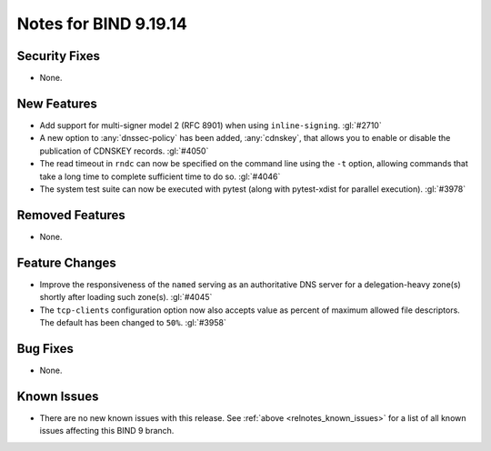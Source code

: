 .. Copyright (C) Internet Systems Consortium, Inc. ("ISC")
..
.. SPDX-License-Identifier: MPL-2.0
..
.. This Source Code Form is subject to the terms of the Mozilla Public
.. License, v. 2.0.  If a copy of the MPL was not distributed with this
.. file, you can obtain one at https://mozilla.org/MPL/2.0/.
..
.. See the COPYRIGHT file distributed with this work for additional
.. information regarding copyright ownership.

Notes for BIND 9.19.14
----------------------

Security Fixes
~~~~~~~~~~~~~~

- None.

New Features
~~~~~~~~~~~~

- Add support for multi-signer model 2 (RFC 8901) when using
  ``inline-signing``. :gl:`#2710`

- A new option to :any:`dnssec-policy` has been added, :any:`cdnskey`, that
  allows you to enable or disable the publication of CDNSKEY records.
  :gl:`#4050`

- The read timeout in ``rndc`` can now be specified on the command line
  using the ``-t`` option, allowing commands that take a long time to
  complete sufficient time to do so. :gl:`#4046`

- The system test suite can now be executed with pytest (along with
  pytest-xdist for parallel execution). :gl:`#3978`

Removed Features
~~~~~~~~~~~~~~~~

- None.

Feature Changes
~~~~~~~~~~~~~~~

- Improve the responsiveness of the ``named`` serving as an authoritative DNS
  server for a delegation-heavy zone(s) shortly after loading such zone(s).
  :gl:`#4045`

- The ``tcp-clients`` configuration option now also accepts value as percent of
  maximum allowed file descriptors.  The default has been changed to ``50%``.
  :gl:`#3958`

Bug Fixes
~~~~~~~~~

- None.

Known Issues
~~~~~~~~~~~~

- There are no new known issues with this release. See :ref:`above
  <relnotes_known_issues>` for a list of all known issues affecting this
  BIND 9 branch.
